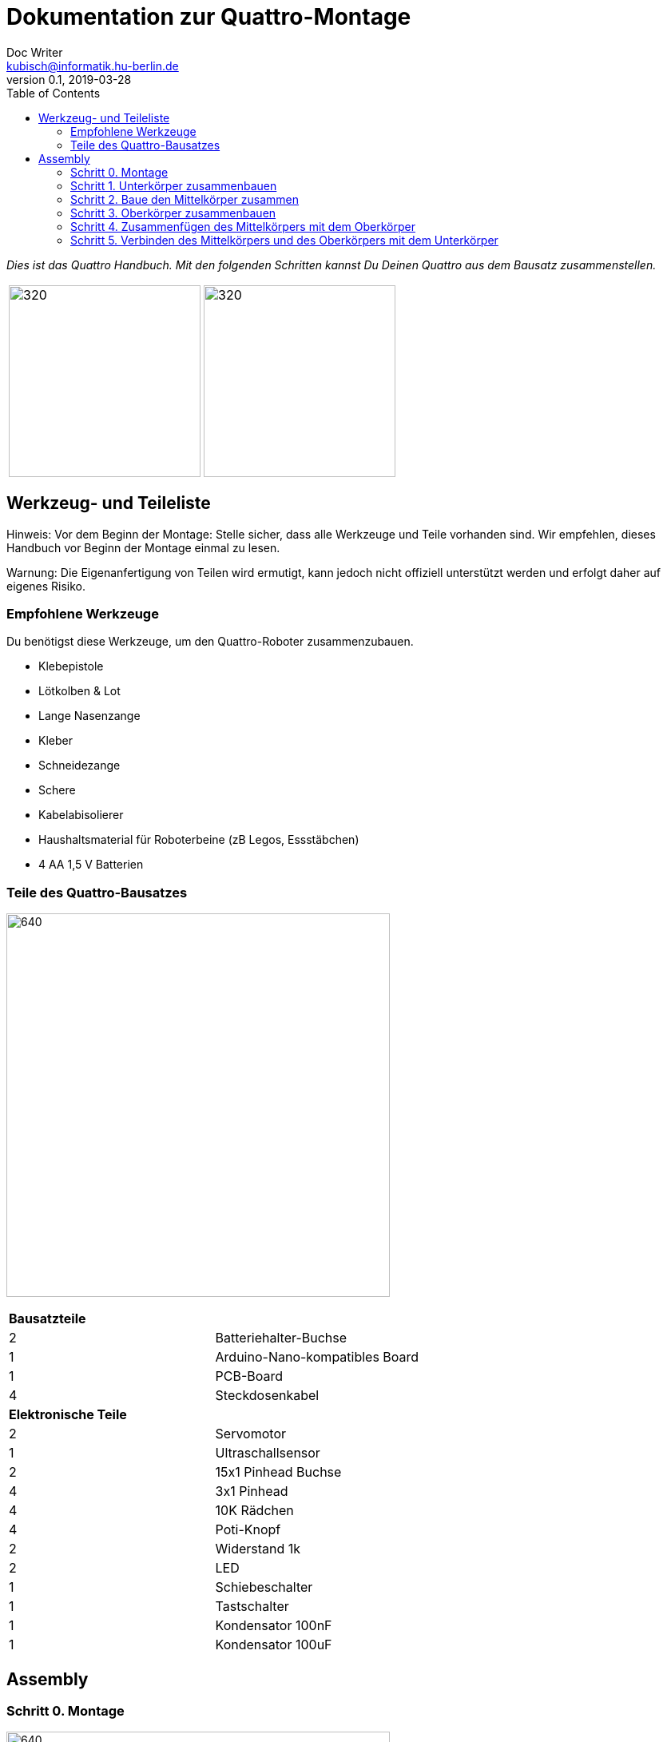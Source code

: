 = Dokumentation zur Quattro-Montage
Doc Writer <kubisch@informatik.hu-berlin.de>
v0.1, 2019-03-28
:imagesdir: ./images
:toc:

_Dies ist das Quattro Handbuch. Mit den folgenden Schritten kannst Du Deinen Quattro aus dem Bausatz zusammenstellen._



[cols="a,a"]
|====
| image:aseembly_kit.png[320,240] | image:quattro-2.PNG[320,240]
|====


== Werkzeug- und Teileliste
Hinweis: Vor dem Beginn der Montage: Stelle sicher, dass alle Werkzeuge und Teile vorhanden sind. Wir empfehlen, dieses Handbuch vor Beginn der Montage einmal zu lesen.

Warnung: Die Eigenanfertigung von Teilen wird ermutigt, kann jedoch nicht offiziell unterstützt werden und erfolgt daher auf eigenes Risiko.

=== Empfohlene Werkzeuge
Du benötigst diese Werkzeuge, um den Quattro-Roboter zusammenzubauen.

* Klebepistole
* Lötkolben & Lot
* Lange Nasenzange
* Kleber
* Schneidezange
* Schere
* Kabelabisolierer
* Haushaltsmaterial für Roboterbeine (zB Legos, Essstäbchen)
* 4 AA 1,5 V Batterien

=== Teile des Quattro-Bausatzes

image:QuattroComponents.png[640,480]

[cols=2*]
|===
2+| *Bausatzteile*
| 2  | Batteriehalter-Buchse
| 1  | Arduino-Nano-kompatibles Board
| 1  | PCB-Board
| 4  | Steckdosenkabel
2+| *Elektronische Teile*
| 2  | Servomotor
| 1  | Ultraschallsensor
| 2  | 15x1 Pinhead Buchse
| 4  | 3x1 Pinhead
| 4  | 10K Rädchen
| 4  | Poti-Knopf
| 2  | Widerstand 1k
| 2  | LED
| 1  | Schiebeschalter
| 1  | Tastschalter
| 1  | Kondensator 100nF
| 1  | Kondensator 100uF
|===

== Assembly

=== Schritt 0. Montage

image:partsexplanation.png[640,480]

Quattro wird in drei Hauptteile unterteilt: Unterkörper, Mittelkörper, Oberkörper.

=== Schritt 1. Unterkörper zusammenbauen
*Übersicht*: Im Unterkörper befindet sich die Stromversorgung von Quattro, wie auch die Motoren, die mit den Beinen von Quattro verbunden sind. Der Winkel der Motoren bestimmt, wie der Quattro läuft. Du entscheidest, in welchem Winkel die Motoren angebracht werden sollen.

[cols="a,a"]
|====
2+| *Werkzeuge*: Klebepistole
2+|  image::IMG_0780.JPG[320,240]
|====

==== Schritt 1.1 Servomotor mit Batteriehalter befestigen
*Komponenten* : 2x Servomotoren, 2x Batteriehalter

[cols="a,a"]
|====
| *Before* | *After*
| image::IMG_0663.JPG[320,240] | image::IMG_0665.JPG[320,240]
|====

*Anweisung*:

1.1.1 Platziere einen Batteriehalter vor Dir.

1.1.2 Befestige an diesem Batteriehalter zwei Servomotoren mit der Klebepistole.

* Das Etikett des Servomotors sollte zum oberen Teil des Roboters zeigen.

* Das Kabel sollte sich links befinden.

* Die Winkel der beiden Motorachsen sind wichtig.

* Vorschlag: Die Motorachsen sind um 45-90 Grad zueinander ausgerichtet. Wenn Sie Motoren mit Rahmen anbringen, sollten Sie Folgendes beachten.


1.1.3 Befestige den verbleibenden Batteriehalter an den beiden Servomotoren + Batteriehalter.

link:https://www.youtube.com/watch?v=fO54vNBzYJA[click here to watch the video tutorial]

// [link=https://www.youtube.com/watch?v=fO54vNBzYJA]
// image::https://img.youtube.com/vi/fO54vNBzYJA/0.jpg[320,240]

=== Schritt 2. Baue den Mittelkörper zusammen
*Überblick*: Wir werden verschiedene elektronische Komponenten auf der Leiterplatte anbringen. Der Schiebeschalter dient zum Ein- und Ausschalten des Roboters. Der Tastschalter wird verwendet, um dem Roboter zum Laufen zu bringen. Mit den Rädchen werden die Parameter des Roboters eingestellt.

[cols="a,a"]
|====
2+| *Werkzeuge*: Lötkolben, Lötzinn, Kleber, Schere, Abisolierzange, Schneidezange, Spitzzange
2+| image::IMG_0781.JPG[320,240]
|====


==== Schritt 2.1 Lötwiderstände

*Komponenten* : Leiterplatte, 2x Widerstände

[cols="a,a"]
|====
| *Before* | *After*
| image::IMG_0671.JPG[320,240] | image::IMG_0689.JPG[320,240]
|====

*Anleitung*

2.1.1 Stecke die Widerstände in R1, R2
[cols="a,a"]
|====
| image::insert_resistor.jpg[160,120] | Stecke die Widerstände wie im Bild bei R1 und R2 auf der Vorderseite der Platine ein.
|====

2.1.2 Ziehe an den Drähten mithilfe einer Zange, bis die Widerstände eng an der Platine anliegen

2.1.3 Biegen die Drähte der Widerstände so, dass sie auf der Platine befestigt sind

2.1.4 Löte die Widerstände

2.1.5 Schneide die überschüssigen Drähte des Widerstands ab
[cols="a,a"]
|====
| image::solder_resistors_and_cut_wire.jpg[160,120] | Schneide die Kabel nach dem Löten mit der Schneidezange ab.
|====

link:https://www.youtube.com/watch?v=rjXC5D6XPjs[click here to watch the video tutorial]

// [link=https://www.youtube.com/watch?v=rjXC5D6XPjs]
// image::https://img.youtube.com/vi/rjXC5D6XPjs/0.jpg[320,240]



==== Schritt 2.2 Kondensatoren anlöten

*Komponenten* : Leiterplatte, 2x Kondensatoren

[cols="a,a"]
|====
| *Before* | *After*
| image::IMG_0690.JPG[320,240] | image::IMG_0693.JPG[320,240]
|====

*Anleitung*

2.2.1 Kondensatoren an C1, C2 anschließen

* Der lange Draht ist das Plus und ebenfalls das Loch auf der Platine mit dem Buchstaben ist das Plus

* Größerer Kondensator geht an C1

* Kleinerer Kondensator geht an C2

[cols="a,a"]
|====
| image::insert_electrolytic_cap.jpg[160,120] | Der große Kondensator muss auf die Seite gelegt werden, da die Nano-Platine darüber montiert wird.
|====

2.2.2 Ziehe den Draht für beide Kondensatoren und biege ihn für den großen Kondensator.

2.2.3 Löte die Kondensatoren

2.2.4 Schneide überstehende Drähte ab

link:https://www.youtube.com/watch?v=cCtYnakYGAE[click here to watch the video tutorial]
// [link=https://www.youtube.com/watch?v=cCtYnakYGAE]
// image::https://img.youtube.com/vi/cCtYnakYGAE/0.jpg[320,240]


==== Schritt 2.3 Löten der Pin Heads für Batterieanschluss

*Komponenten* : Leiterplatte, 1x Pinhead

[cols="a,a"]
|====
| *Before* | *After*
| image::IMG_0699.JPG[320,240] | image::IMG_0700.JPG[320,240]
|====

*Anleitung*

2.3.1 Pinhead in den Anschluss BAT einziehen

2.3.2 Pinhead anlöten

2.3.3 Pinhead biegen


link:https://www.youtube.com/watch?v=MrHjogbX79M[click here to watch the video tutorial]
// [link=https://www.youtube.com/watch?v=MrHjogbX79M]
// image::https://img.youtube.com/vi/MrHjogbX79M/0.jpg[320,240]


==== Schritt 2.4 LEDs anlöten

*Komponenten* : Leiterplatte, 2x LED

[cols="a,a"]
|====
| *Before* | *After*
| image::IMG_0701.JPG[320,240] | image::IMG_0703.JPG[320,240]
|====

*Anleitung*

2.4.1 LEDs an D1 D2 einstecken

2.4.2 Am Draht ziehen und biegen.

* Langer Draht ist das Plus

2.4.3 LEDs anlöten

2.4.4 Überstehende Drähte abschneiden

link:https://www.youtube.com/watch?v=Z1UVeh1nBuI[click here to watch the video tutorial]

==== Schritt 2.5 Tastschalter und Schiebeschalter einlöten

*Komponenten* : Leiterplatte, Tastschalter, Schiebeschalter

[cols="a,a"]
|====
| *Before* | *After*
| image::IMG_0704.JPG[320,240] | image::IMG_0705.JPG[320,240]
|====

*Anleitung*

2.5.1 Tastschalter einstecken

2.5.2 Löten

2.5.3 Schiebeschalter einstecken

[cols="a,a"]
|====
| image::insert_slide_switch.jpg[160,120] | Schiebeschalter einstecken
|====


2.5.4 Am Draht ziehen und biegen.

2.5.5 Löten

2.5.6 Schneide die überschüssigen Drähte ab

link:https://www.youtube.com/watch?v=hcBbSzwab0E[click here to watch the video tutorial]


==== Schritt 2.6 Pinhead-Buchsen für Arduino löten

*Komponenten* : Leiterplatte, 2x Stiftleisten

[cols="a,a"]
|====
| *Before* | *After*
| image::IMG_0706.JPG[320,240] | image::IMG_0708.JPG[320,240]
|====

*Anleitung*

2.6.1 Stecke die Pinhead Anschlüsse ein

2.6.2 Löten

link:https://www.youtube.com/watch?v=zDp64vLGs0g[click here to watch the video tutorial]


==== Schritt 2.7 Löten der Pinheads für Servomotoren und Ultraschallsensor

*Komponenten* : Leiterplatte, 4x Pinhead

[cols="a,a"]
|====
| *Before* | *After*
| image::IMG_0713.JPG[320,240] | image::IMG_0714.JPG[320,240]
|====

*Anleitung*

2.7.1 Pinhead auf M1, M2, M3, M4 stecken

2.7.2 Löten

link:https://www.youtube.com/watch?v=Mi5ZeXDAiQ4[click here to watch the video tutorial]



==== Schritt 2.8 Rädchen vorbereiten und einlöten

*Komponenten* : Leiterplatte, 4x Potentiometer

[cols="a,a"]
|====
| *Before* | *After*
| image::IMG_0716.JPG[320,240] | image::IMG_0719.JPG[320,240]
|====

*Anleitung*

2.8.1 Biege das Rädchen

[cols="a,a"]
|====
| image::IMG_1045.JPG[160,120] | Biege die Kabel an der Seite nach innen. Biege die drei Pins nach aussen
|====



2.8.2 Stecke das Potentiometer in den inneren Teil von P1, P2, P3, P4

2.8.3 Am Draht ziehen und biegen.

2.8.4 Löten

2.8.5 Überstehende Drähte abschneiden

link:https://www.youtube.com/watch?v=Z0V9lda0iZI[click here to watch the video tutorial]



==== Schritt 2.9 Beschrifte das Potentiometer

*Komponenten* : Leiterplatte, 4x Etiketten

[cols="a,a"]
|====
| *Before* | *After*
| image::IMG_0766.JPG[320,240] | image::IMG_0767.JPG[320,240]
|====

*Anleitung*

2.9.1. Beschrifte die Rädchen.

  * Es gibt vier Rädchen (Phase, Frequenz, Amplitude des Roboters links und rechts).


// link:https://www.youtube.com/watch?v=Z0V9lda0iZI[click here to watch the video tutorial]


==== Schritt 2.10 Löten der Kabel für den Ultraschallsensor

*Komponenten* : Leiterplatte, Buchsenkabel

[cols="a,a"]
|====
| *Before* | *After*
| image::IMG_0730.JPG[320,240] | image::IMG_0733.JPG[320,240]
|====

*Anleitung*

2.10.1 Kabel abschneiden

2.10.2 Die Aussenhülle des Kabels isolieren

2.10.3 Löte das Rohkabel auf den Anschluss 5 V der Leiterplatte

link:https://www.youtube.com/watch?v=YLfIz8ybxv0[click here to watch the video tutorial]

=== Schritt 3. Oberkörper zusammenbauen

*Überblick:* Wir werden das Arduino-Board so ausrichten, dass es an der Mitte des Körpers befestigt werden kann. Du kannst Dir das Arduino Board als das Gehirn des Roboters vorstellen.

[cols="a,a"]
|====
2+| *Werkzeuge*: Lötkolben, Lot
2+| image::IMG_0782.JPG[320,240]
|====

==== Schritt 3.1 Pinhead auf Arduino Board löten

*Komponenten* : Arduino Board, 2x Pinhead

[cols="a,a"]
|====
| *Before* | *After*
| image::IMG_0720.JPG[320,240] | image::IMG_0722.JPG[320,240]
|====

*Anleitung*

3.1.1 Pinhead an Arduino Board anlöten
[cols="a,a"]
|====
| image::insert_pinheader.jpg[160,120] | The pinheader should be inserted in the bottom of the ardunio board
|====

link:https://www.youtube.com/watch?v=pTLMlNVG2Kk[click here to watch the video tutorial]



=== Schritt 4. Zusammenfügen des Mittelkörpers mit dem Oberkörper

*Überblick:* Wir verbinden den Mittelkörper mit dem Oberkörper.

==== Schritt 4.1 Befestige den Oberkörper an der Mitte des Körpers

*Komponenten* : Oberkörper, Mittelkörper

[cols="a,a"]
|====
| *Before* | *After*
| image::IMG_0735.JPG[320,240] | image::IMG_0736.JPG[320,240]
|====

*Anleitung*

4.1.1 Befestige den Oberkörper (Arduino) an der Mitte des Körpers

* Sie sollten Richtung Arduino kümmern.
* Der USB-Anschluss des Arduino weist in dieselbe Richtung wie der Tastschalter.


link:https://www.youtube.com/watch?v=xBNNMoUuqdc[click here to watch the video tutorial]


==== Schritt 4.2 Anschliessen der Kabel, mit denen die Batterie an die Leiterplatte angeschlossen wird

*Bestandteile* : Mittelkörper + Oberkörper, Unterkörper

[cols="a,a"]
|====
| *Before* | *After*
| image::IMG_0737.JPG[320,240] | image::IMG_0738.JPG[320,240]
|====

4.2.1 Batterie mit Platine verbinden

* Achte auf das Plus und Minus

* Das Loch mit der Aufschrift 'GND' ist Minus

link:https://www.youtube.com/watch?v=XuOl0A3Rldo[click here to watch the video tutorial]


==== Schritt 4.3 Befestigen des Servomotor-Kabels an der Leiterplatte

*Bestandteile* : Mittelkörper + Oberkörper, Unterkörper

[cols="a,a"]
|====
| *Before* | *After*
| image::IMG_0768.JPG[320,240] | image::IMG_0791.JPG[320,240]
|====

*Anleitung*

4.3.1 Befestige das Servomotor-Kabel an der Leiterplatte

* Die braune Farbe des Servomotor-Kabels ist der GND-Pin.
* Stecke das Motorkabel auf der Seite des Tastschalters (Oberseite) ein.

4.3.2 Überprüfe, ob der Motor läuft.

* Wenn sich der Motor in die entgegengesetzte Richtung dreht, tausche die Motorkabel.

link:https://www.youtube.com/watch?v=OhgUS3OMzaM[click here to watch the video tutorial]


==== Schritt 4.4 Befestigen des Ultraschallsensor-Kabels an der Leiterplatte

*Komponenten* : 3x Buchsen-Kabel, Ultraschallsensor, Mittelkörper + Oberkörper, Unterkörper

[cols="a,a"]
|====
| *Before* | *After*
| image::IMG_0769.JPG[320,240] | image::IMG_0771.JPG[320,240]
2+|  image::ultrasonic-line.png[320,240]
|====

*Anleitung*

4.4.1 Schliesse das Ultraschallsensor-Kabels an die Leiterplatte an.

link:https://www.youtube.com/watch?v=ZhT8zTV956E[click here to watch the video tutorial]


==== Schritt 4.5 Überprüfen, ob der Roboter ordnungsgemäß funktioniert

*Komponenten* : Ultraschallsensor, Mittelkörper + Oberkörper, Unterkörper

*Anleitung*

4.5.1 Schalte den Roboter ein und überprüfe, ob die LEDs blinken

4.5.2 Klicke den Tastenschalter und spiele mit den Rädchen.

4.5.3 Überprüfe die Motorleistung

* Du kannst sehen, ob die Motordrehzahl oder der Bewegungsradius geändert wurde, während Du an den Rädchen drehst

* AMP: Wie viel bewegt sich das Roboterbein?

* Frq: Frequenz der Bewegung, Bein bewegt sich langsam oder schnell

* PHS: Phasenverschiebung der Bewegung, wie asynchron sich die Beine bewegen


4.5.4. Überprüfe, ob der Ultraschallsensor funktioniert

* Prüfe, ob der Motor funktioniert und anhält, wenn sich Deine Hand in der Nähe des Sensors befindet.


link:https://www.youtube.com/watch?v=cx4lUVYgGx4[click here to watch the video tutorial]


=== Schritt 5. Verbinden des Mittelkörpers und des Oberkörpers mit dem Unterkörper

*Übersicht:* Anschließen an die Stromversorgung und die Motoren. Über die Rädchen kann bestimmt werden, wie die Motoren funktionieren.

[cols="a,a"]
|====
2+| *Tools* : Glue gun
2+| image::IMG_0780.JPG[320,240]
|====

==== Schritt 5.1 Befestigen des Mittelkörpers und des Oberkörpers mit dem Unterkörper

*Bestandteile:* Mittelkörper + Oberkörper, Unterkörper

[cols="a,a"]
|====
| *Before* | *After*
| image::IMG_0772.JPG[320,240] | image::IMG_0773.JPG[320,240]
|====

*Anleitung*

5.1.1 Mit der Klebepistole den Mittelkörper und den Oberkörper mit dem Unterkörper verbinden.

link:https://www.youtube.com/watch?v=6DWOJDqJkww[click here to watch the video tutorial]


==== Schritt 5.2 Befestigen der Servorädchen am Servomotor

*Komponenten:* Mittelkörper + Oberkörper + Unterkörper, 2x Servorädchen

[cols="a,a"]
|====
| *Before* | *After*
| image::IMG_0774.JPG[320,240] | image::IMG_0775.JPG[320,240]
|====


*Anleitung*

5.2.1 Bringe die Servorädchen an den beiden Servomotoren an

* Servoräder dienen zum Befestigen von Beinen

* Servohupen müssen so eingestellt werden, dass sie in der Mitte sind


link:https://www.youtube.com/watch?v=fRRNewWKKS0[click here to watch the video tutorial]


==== Schritt 5.3 Roboterbeine bauen

Du kannst Roboterbeine mit Legos und allem anderen was Du willst, bauen

[cols="a,a"]
|====
| image::quattro-1.jpg[320,240] | image::quattro-2.PNG[320,240]
| image::quattro-3.jpg[320,240] | image::quattro-4.png[320,240]
|====

